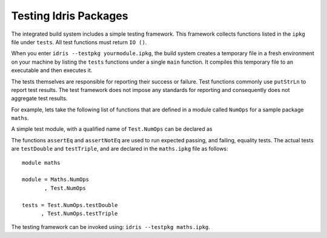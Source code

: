 .. _tut-sect-testing:

**********************
Testing Idris Packages
**********************

The integrated build system includes a simple testing framework.
This framework collects functions listed in the ``ipkg`` file under ``tests``.
All test functions must return ``IO ()``.


When you enter ``idris --testpkg yourmodule.ipkg``,
the build system creates a temporary file in a fresh environment on your machine
by listing the ``tests`` functions under a single ``main`` function.
It compiles this temporary file to an executable and then executes it.


The tests themselves are responsible for reporting their success or failure.
Test functions commonly use ``putStrLn`` to report test results.
The test framework does not impose any standards for reporting and consequently
does not aggregate test results.


For example, lets take the following list of functions that are defined in a module called ``NumOps`` for a sample package ``maths``.

.. code-block:: idris
   :caption: Math/NumOps.idr

    module Maths.NumOps

    double : Num a => a -> a
    double a = a + a

    triple : Num a => a -> a
    triple a = a + double a

A simple test module, with a qualified name of ``Test.NumOps`` can be declared as

.. code-block:: idris
   :caption: Math/TestOps.idr

    module Test.NumOps

    import Maths.NumOps

    assertEq : Eq a => (given : a) -> (expected : a) -> IO ()
    assertEq g e = if g == e
        then putStrLn "Test Passed"
        else putStrLn "Test failed"

    assertNotEq : Eq a => (given : a) -> (expected : a) -> IO ()
    assertNotEq g e = if not (g == e)
        then putStrLn "Test Passed"
        else putStrLn "Test failed"

    testDouble : IO ()
    testDouble = assertEq (double 2) 4

    testTriple : IO ()
    testTriple = assertNotEq (triple 2) 5


The functions ``assertEq`` and ``assertNotEq`` are used to run expected passing, and failing, equality tests.
The actual tests are ``testDouble`` and ``testTriple``, and are declared in the ``maths.ipkg`` file as follows::

    module maths

    module = Maths.NumOps
           , Test.NumOps

    tests = Test.NumOps.testDouble
          , Test.NumOps.testTriple


The testing framework can be invoked using: ``idris --testpkg maths.ipkg``.
